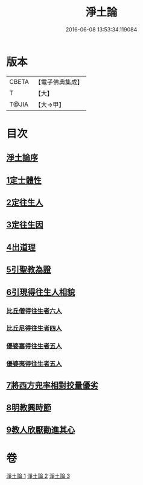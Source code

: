 #+TITLE: 淨土論 
#+DATE: 2016-06-08 13:53:34.119084

* 版本
 |     CBETA|【電子佛典集成】|
 |         T|【大】     |
 |     T@JIA|【大→甲】   |

* 目次
** [[file:KR6p0042_001.txt::001-0083b2][淨土論序]]
** [[file:KR6p0042_001.txt::001-0084a5][1定士體性]]
** [[file:KR6p0042_001.txt::001-0086b20][2定往生人]]
** [[file:KR6p0042_001.txt::001-0088b24][3定往生因]]
** [[file:KR6p0042_002.txt::002-0090a26][4出道理]]
** [[file:KR6p0042_002.txt::002-0091c19][5引聖教為證]]
** [[file:KR6p0042_003.txt::003-0097a17][6引現得往生人相貌]]
*** [[file:KR6p0042_003.txt::003-0097a26][比丘僧得往生者六人]]
*** [[file:KR6p0042_003.txt::003-0098c1][比丘尼得往生者四人]]
*** [[file:KR6p0042_003.txt::003-0098c27][優婆塞得往生者五人]]
*** [[file:KR6p0042_003.txt::003-0099b26][優婆夷得往生者五人]]
** [[file:KR6p0042_003.txt::003-0100a19][7將西方兜率相對挍量優劣]]
** [[file:KR6p0042_003.txt::003-0100c8][8明教興時節]]
** [[file:KR6p0042_003.txt::003-0101a21][9教人欣厭勸進其心]]

* 卷
[[file:KR6p0042_001.txt][淨土論 1]]
[[file:KR6p0042_002.txt][淨土論 2]]
[[file:KR6p0042_003.txt][淨土論 3]]

